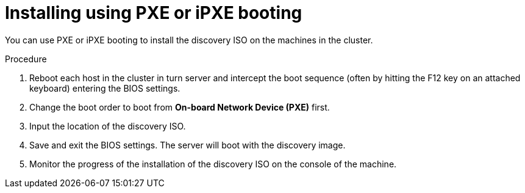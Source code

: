 // This is included in the following assemblies:
//
// installing_sno/install-sno-installing-sno.adoc

:_content-type: PROCEDURE
[id="installing-using-pxe_{context}"]
= Installing using PXE or iPXE booting

You can use PXE or iPXE booting to install the discovery ISO on the machines in the cluster. 

.Procedure

. Reboot each host in the cluster in turn server and intercept the boot sequence (often by hitting the F12 key on an attached keyboard) entering the BIOS settings.

. Change the boot order to boot from *On-board Network Device (PXE)* first.

. Input the location of the discovery ISO.

. Save and exit the BIOS settings. The server will boot with the discovery image.

. Monitor the progress of the installation of the discovery ISO on the console of the machine.

